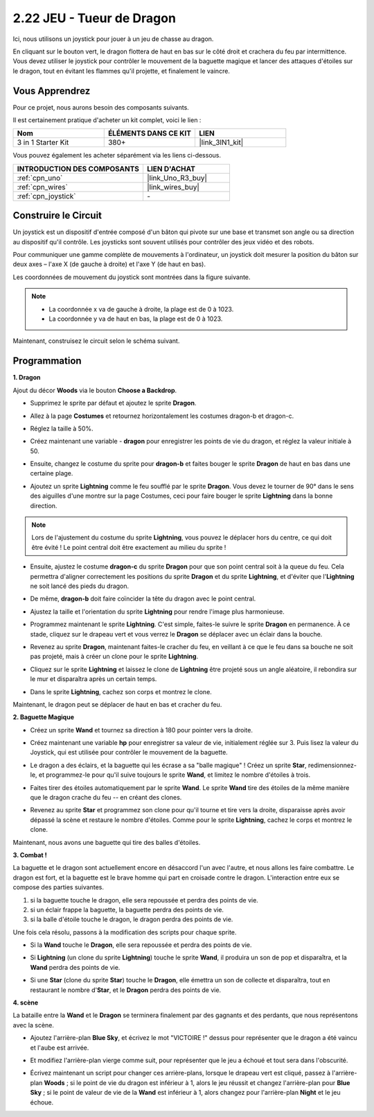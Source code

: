 .. _sh_dragon:

2.22 JEU - Tueur de Dragon
============================

Ici, nous utilisons un joystick pour jouer à un jeu de chasse au dragon.

En cliquant sur le bouton vert, le dragon flottera de haut en bas sur le côté droit et crachera du feu par intermittence. Vous devez utiliser le joystick pour contrôler le mouvement de la baguette magique et lancer des attaques d'étoiles sur le dragon, tout en évitant les flammes qu'il projette, et finalement le vaincre.

.. image:: img/19_dragon.png

Vous Apprendrez
---------------------

Pour ce projet, nous aurons besoin des composants suivants.

Il est certainement pratique d'acheter un kit complet, voici le lien :

.. list-table::
    :widths: 20 20 20
    :header-rows: 1

    *   - Nom	
        - ÉLÉMENTS DANS CE KIT
        - LIEN
    *   - 3 in 1 Starter Kit
        - 380+
        - |link_3IN1_kit|

Vous pouvez également les acheter séparément via les liens ci-dessous.

.. list-table::
    :widths: 30 20
    :header-rows: 1

    *   - INTRODUCTION DES COMPOSANTS
        - LIEN D'ACHAT

    *   - :ref:`cpn_uno`
        - |link_Uno_R3_buy|
    *   - :ref:`cpn_wires`
        - |link_wires_buy|
    *   - :ref:`cpn_joystick`
        - \-

Construire le Circuit
-----------------------

Un joystick est un dispositif d'entrée composé d'un bâton qui pivote sur une base et transmet son angle ou sa direction au dispositif qu'il contrôle. Les joysticks sont souvent utilisés pour contrôler des jeux vidéo et des robots.

Pour communiquer une gamme complète de mouvements à l'ordinateur, un joystick doit mesurer la position du bâton sur deux axes – l'axe X (de gauche à droite) et l'axe Y (de haut en bas).

Les coordonnées de mouvement du joystick sont montrées dans la figure suivante.

.. note::

    * La coordonnée x va de gauche à droite, la plage est de 0 à 1023.
    * La coordonnée y va de haut en bas, la plage est de 0 à 1023.

.. image:: img/16_joystick.png


Maintenant, construisez le circuit selon le schéma suivant.

.. image:: img/circuit/joystick_circuit.png

Programmation
------------------

**1. Dragon**

Ajout du décor **Woods** via le bouton **Choose a Backdrop**.

.. image:: img/19_dragon01.png

* Supprimez le sprite par défaut et ajoutez le sprite **Dragon**.

.. image:: img/19_dragon0.png

* Allez à la page **Costumes** et retournez horizontalement les costumes dragon-b et dragon-c.

.. image:: img/19_dragon1.png

* Réglez la taille à 50%.

.. image:: img/19_dragon3.png

* Créez maintenant une variable - **dragon** pour enregistrer les points de vie du dragon, et réglez la valeur initiale à 50.

.. image:: img/19_dragon2.png

* Ensuite, changez le costume du sprite pour **dragon-b** et faites bouger le sprite **Dragon** de haut en bas dans une certaine plage.

.. image:: img/19_dragon4.png


* Ajoutez un sprite **Lightning** comme le feu soufflé par le sprite **Dragon**. Vous devez le tourner de 90° dans le sens des aiguilles d'une montre sur la page Costumes, ceci pour faire bouger le sprite **Lightning** dans la bonne direction.

.. note::
    Lors de l'ajustement du costume du sprite **Lightning**, vous pouvez le déplacer hors du centre, ce qui doit être évité ! Le point central doit être exactement au milieu du sprite !

.. image:: img/19_lightning1.png



* Ensuite, ajustez le costume **dragon-c** du sprite **Dragon** pour que son point central soit à la queue du feu. Cela permettra d'aligner correctement les positions du sprite **Dragon** et du sprite **Lightning**, et d'éviter que l'**Lightning** ne soit lancé des pieds du dragon. 

.. image:: img/19_dragon5.png

* De même, **dragon-b** doit faire coïncider la tête du dragon avec le point central.

.. image:: img/19_dragon5.png

* Ajustez la taille et l'orientation du sprite **Lightning** pour rendre l'image plus harmonieuse.

.. image:: img/19_lightning3.png

* Programmez maintenant le sprite **Lightning**. C'est simple, faites-le suivre le sprite **Dragon** en permanence. À ce stade, cliquez sur le drapeau vert et vous verrez le **Dragon** se déplacer avec un éclair dans la bouche.

.. image:: img/19_lightning4.png

* Revenez au sprite **Dragon**, maintenant faites-le cracher du feu, en veillant à ce que le feu dans sa bouche ne soit pas projeté, mais à créer un clone pour le sprite **Lightning**.

.. image:: img/19_dragon6.png

* Cliquez sur le sprite **Lightning** et laissez le clone de **Lightning** être projeté sous un angle aléatoire, il rebondira sur le mur et disparaîtra après un certain temps.

.. image:: img/19_lightning5.png

* Dans le sprite **Lightning**, cachez son corps et montrez le clone.

.. image:: img/19_lightning6.png

Maintenant, le dragon peut se déplacer de haut en bas et cracher du feu.


**2. Baguette Magique**

* Créez un sprite **Wand** et tournez sa direction à 180 pour pointer vers la droite.

.. image:: img/19_wand1.png

* Créez maintenant une variable **hp** pour enregistrer sa valeur de vie, initialement réglée sur 3. Puis lisez la valeur du Joystick, qui est utilisée pour contrôler le mouvement de la baguette.

.. image:: img/19_wand2.png

* Le dragon a des éclairs, et la baguette qui les écrase a sa "balle magique" ! Créez un sprite **Star**, redimensionnez-le, et programmez-le pour qu'il suive toujours le sprite **Wand**, et limitez le nombre d'étoiles à trois.

.. image:: img/19_star2.png

* Faites tirer des étoiles automatiquement par le sprite **Wand**. Le sprite **Wand** tire des étoiles de la même manière que le dragon crache du feu -- en créant des clones.

.. image:: img/19_wand3.png


* Revenez au sprite **Star** et programmez son clone pour qu'il tourne et tire vers la droite, disparaisse après avoir dépassé la scène et restaure le nombre d'étoiles. Comme pour le sprite **Lightning**, cachez le corps et montrez le clone.

.. image:: img/19_star3.png

Maintenant, nous avons une baguette qui tire des balles d'étoiles.

**3. Combat !**

La baguette et le dragon sont actuellement encore en désaccord l'un avec l'autre, et nous allons les faire combattre. Le dragon est fort, et la baguette est le brave homme qui part en croisade contre le dragon. L'interaction entre eux se compose des parties suivantes.


1. si la baguette touche le dragon, elle sera repoussée et perdra des points de vie.
2. si un éclair frappe la baguette, la baguette perdra des points de vie.
3. si la balle d'étoile touche le dragon, le dragon perdra des points de vie.


Une fois cela résolu, passons à la modification des scripts pour chaque sprite.

* Si la **Wand** touche le **Dragon**, elle sera repoussée et perdra des points de vie.

.. image:: img/19_wand4.png

* Si **Lightning** (un clone du sprite **Lightning**) touche le sprite **Wand**, il produira un son de pop et disparaîtra, et la **Wand** perdra des points de vie.

.. image:: img/19_lightning7.png

* Si une **Star** (clone du sprite **Star**) touche le **Dragon**, elle émettra un son de collecte et disparaîtra, tout en restaurant le nombre d'**Star**, et le **Dragon** perdra des points de vie.

.. image:: img/19_star4.png


**4. scène**

La bataille entre la **Wand** et le **Dragon** se terminera finalement par des gagnants et des perdants, que nous représentons avec la scène.

* Ajoutez l'arrière-plan **Blue Sky**, et écrivez le mot "VICTOIRE !" dessus pour représenter que le dragon a été vaincu et l'aube est arrivée.


.. image:: img/19_sky0.png

* Et modifiez l'arrière-plan vierge comme suit, pour représenter que le jeu a échoué et tout sera dans l'obscurité.

.. image:: img/19_night.png

* Écrivez maintenant un script pour changer ces arrière-plans, lorsque le drapeau vert est cliqué, passez à l'arrière-plan **Woods** ; si le point de vie du dragon est inférieur à 1, alors le jeu réussit et changez l'arrière-plan pour **Blue Sky** ; si le point de valeur de vie de la **Wand** est inférieur à 1, alors changez pour l'arrière-plan **Night** et le jeu échoue.


.. image:: img/19_sky1.png

